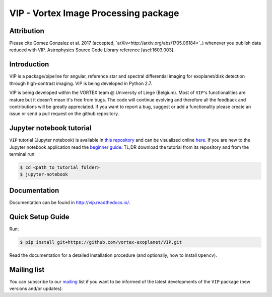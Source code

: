 VIP - Vortex Image Processing package
=====================================

Attribution
------------

Please cite Gomez Gonzalez et al. 2017 (accepted, `arXiv<http://arxiv.org/abs/1705.06184>`_)
whenever you publish data reduced with VIP. Astrophysics Source Code Library
reference [ascl:1603.003].


Introduction
-------------

VIP is a package/pipeline for angular, reference star and spectral 
differential imaging for exoplanet/disk detection through high-contrast imaging.
VIP is being developed in Python 2.7.

VIP is being developed within the VORTEX team @ University of Liege (Belgium).
Most of ``VIP``'s functionalities are mature but it doesn't mean it's
free from bugs. The code will continue evolving and therefore all the feedback
and contributions will be greatly appreciated. If you want to report a bug,
suggest or add a functionality please create an issue or send a pull request on
the github repository.


Jupyter notebook tutorial
-------------------------
``VIP`` tutorial (Jupyter notebook) is available in `this repository
<https://github.com/carlgogo/vip-tutorial>`_ and can be visualized online `here
<http://nbviewer.jupyter.org/github/carlgogo/vip-tutorial/blob/master/Tutorial1_VIP_adi_pre-postproc_fluxpos_ccs.ipynb>`_.
If you are new to the Jupyter notebook application read the `beginner guide
<https://jupyter-notebook-beginner-guide.readthedocs.io/en/latest/what_is_jupyter.html>`_.
TL;DR download the tutorial from its repository and from the terminal run:

.. code-block:: bash

   $ cd <path_to_tutorial_folder>
   $ jupyter-notebook


Documentation
-------------
Documentation can be found in http://vip.readthedocs.io/.


Quick Setup Guide
------------------
Run:

.. code-block:: bash

   $ pip install git+https://github.com/vortex-exoplanet/VIP.git

Read the documentation for a detailed installation procedure (and optionally,
how to install ``Opencv``).


Mailing list
------------
You can subscribe to our `mailing <http://lists.astro.caltech.edu:88/mailman/listinfo/vip>`_
list if you want to be informed of the latest developments of the ``VIP`` package
(new versions and/or updates).
